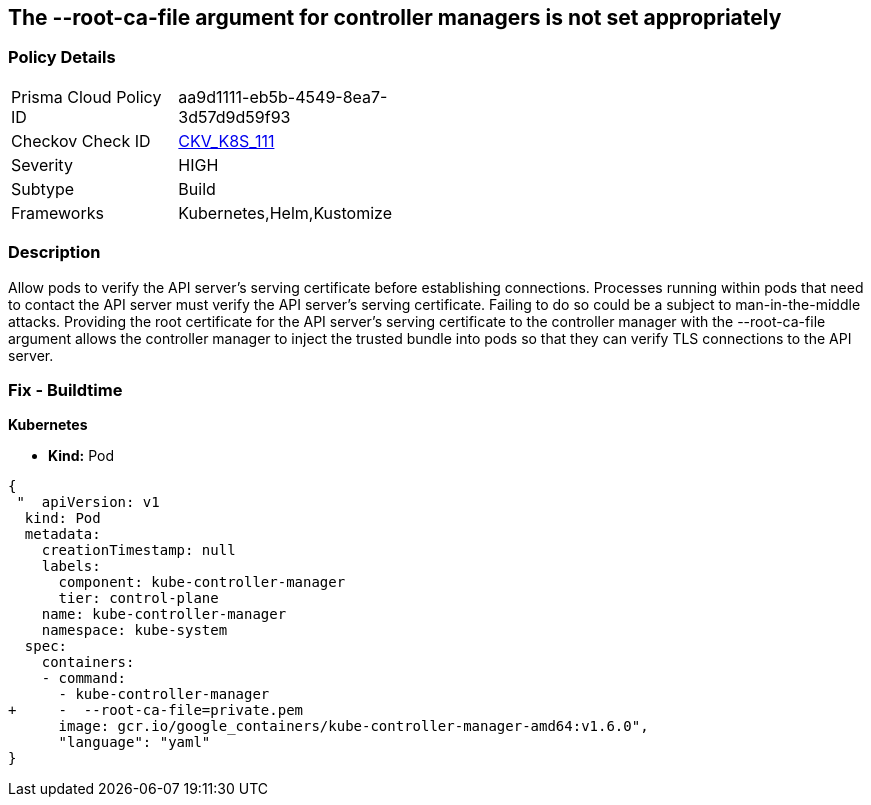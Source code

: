 == The --root-ca-file argument for controller managers is not set appropriately
// 'The '--root-ca-file' argument for controller managers not set appropriately


=== Policy Details 

[width=45%]
[cols="1,1"]
|=== 
|Prisma Cloud Policy ID 
| aa9d1111-eb5b-4549-8ea7-3d57d9d59f93

|Checkov Check ID 
| https://github.com/bridgecrewio/checkov/tree/master/checkov/kubernetes/checks/resource/k8s/KubeControllerManagerRootCAFile.py[CKV_K8S_111]

|Severity
|HIGH

|Subtype
|Build

|Frameworks
|Kubernetes,Helm,Kustomize

|=== 



=== Description 


Allow pods to verify the API server's serving certificate before establishing connections.
Processes running within pods that need to contact the API server must verify the API server's serving certificate.
Failing to do so could be a subject to man-in-the-middle attacks.
Providing the root certificate for the API server's serving certificate to the controller manager with the --root-ca-file argument allows the controller manager to inject the trusted bundle into pods so that they can verify TLS connections to the API server.

=== Fix - Buildtime


*Kubernetes* 


* *Kind:* Pod


[source,yaml]
----
{
 "  apiVersion: v1
  kind: Pod
  metadata:
    creationTimestamp: null
    labels:
      component: kube-controller-manager
      tier: control-plane
    name: kube-controller-manager
    namespace: kube-system
  spec:
    containers:
    - command:
      - kube-controller-manager
+     -  --root-ca-file=private.pem
      image: gcr.io/google_containers/kube-controller-manager-amd64:v1.6.0",
      "language": "yaml"
}
----
